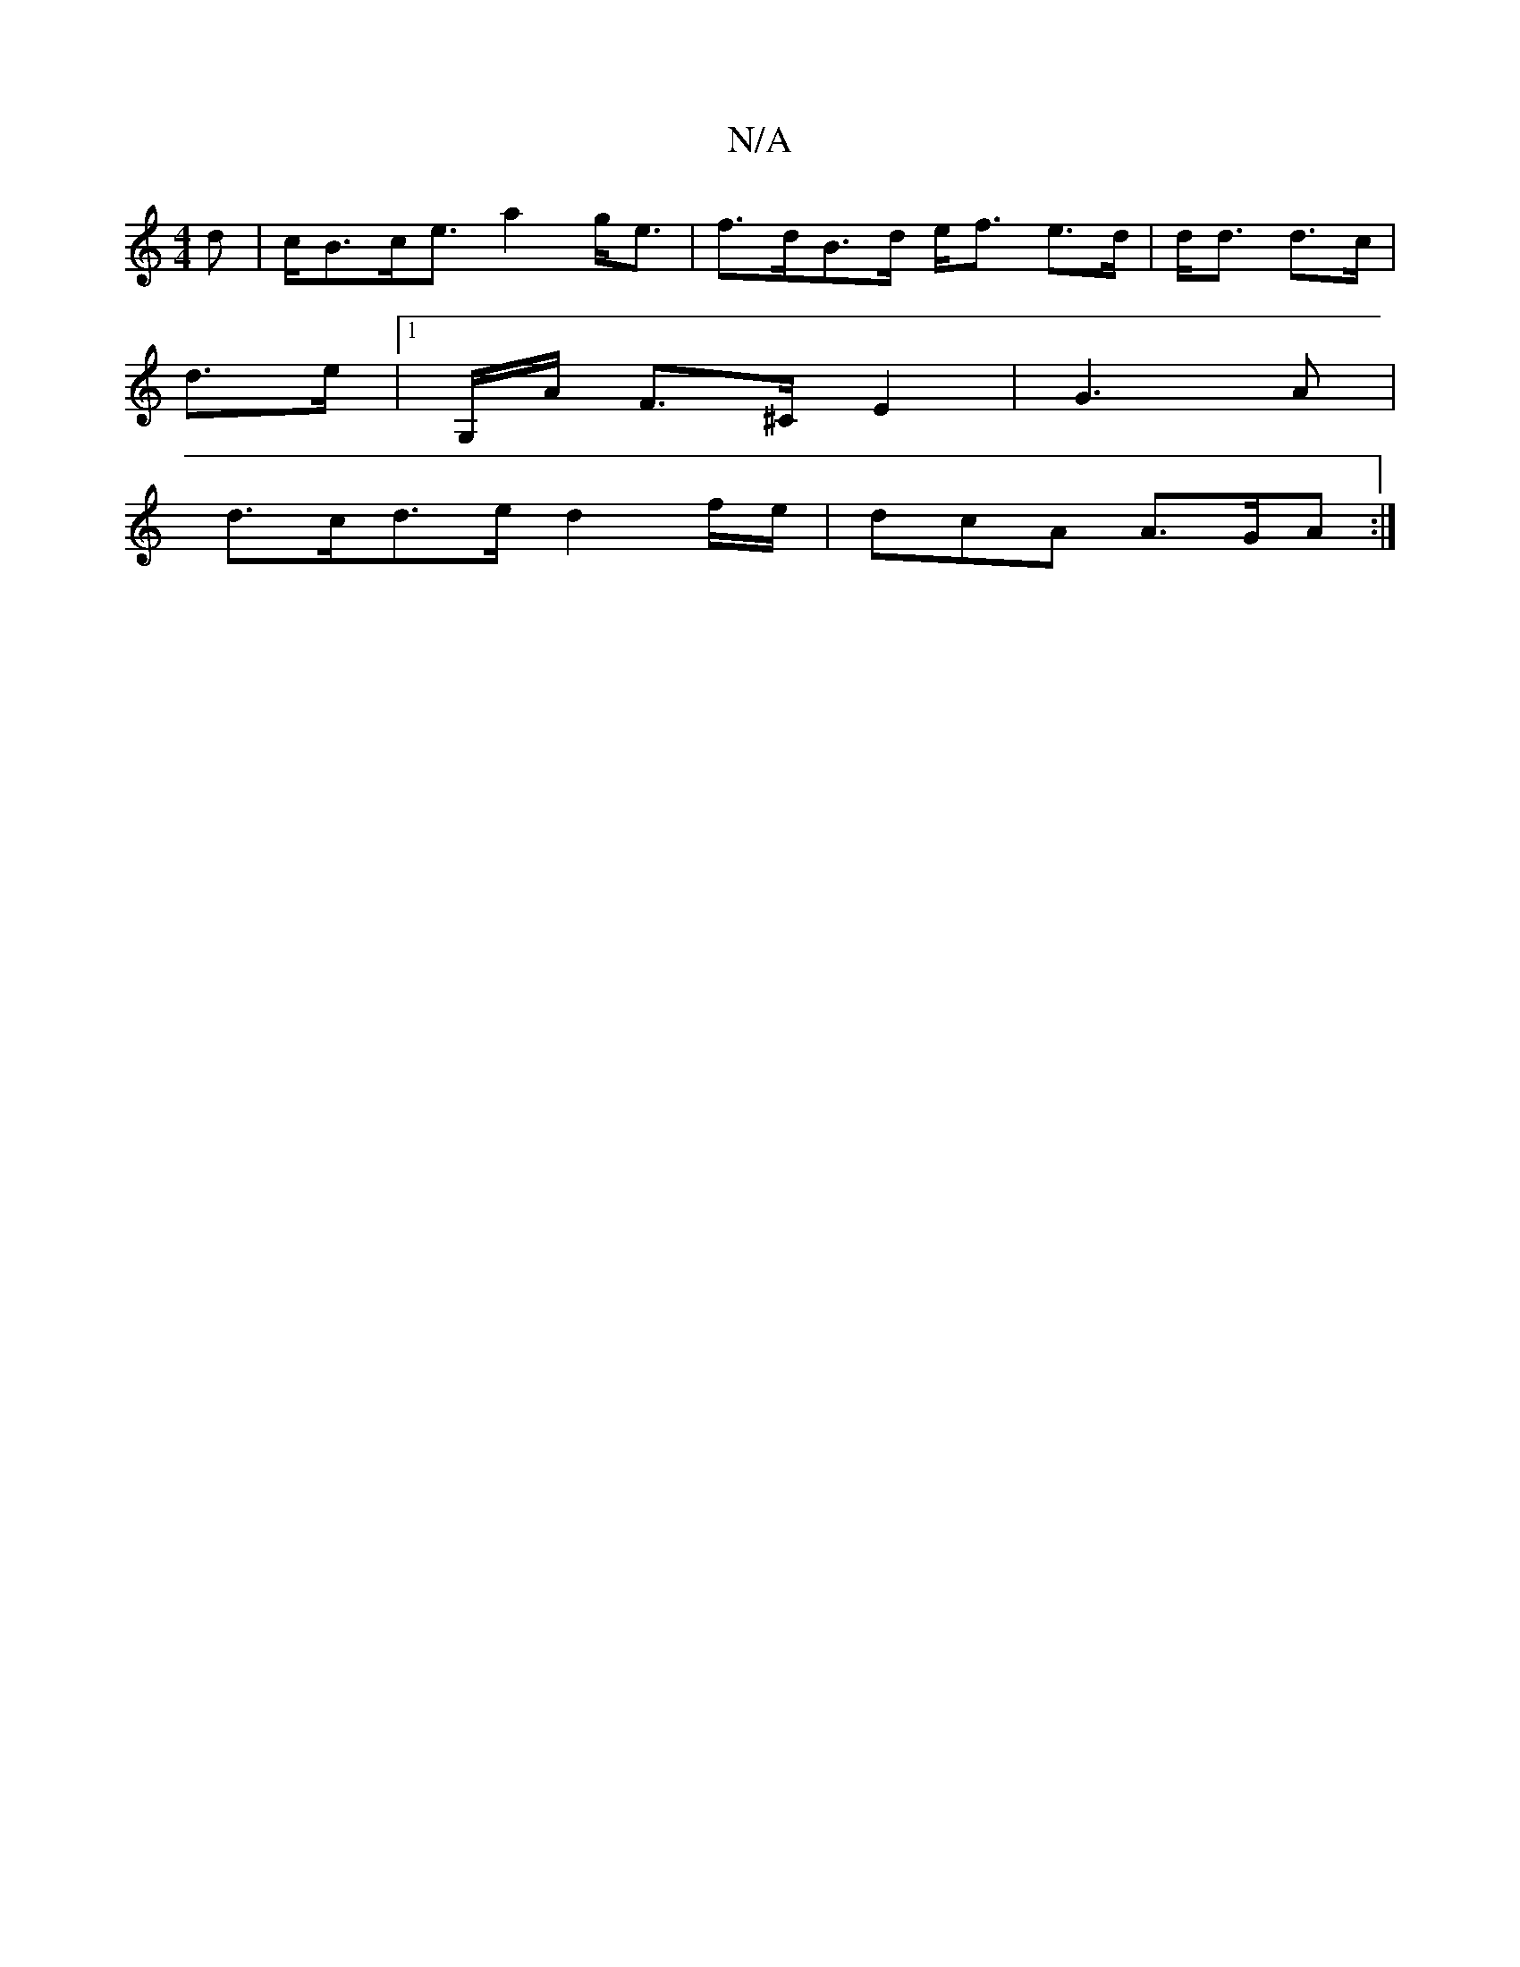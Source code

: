 X:1
T:N/A
M:4/4
R:N/A
K:Cmajor
d|c<Bc<e a2 g<e | f>dB>d e<f e>d | d<d d3/c/|
d3/e/ |1 G,/A/ F>^C E2 | G3 A |
d>cd>e d2 f/e/ | dcA A>GA :|

fa>fa f>dA | (3B^cd B<d | e/c/B G/G/|GAF |C2 C<C | d2 B>c d>e |f>d d<e f>e | e2 (3A/c/e/ ga 